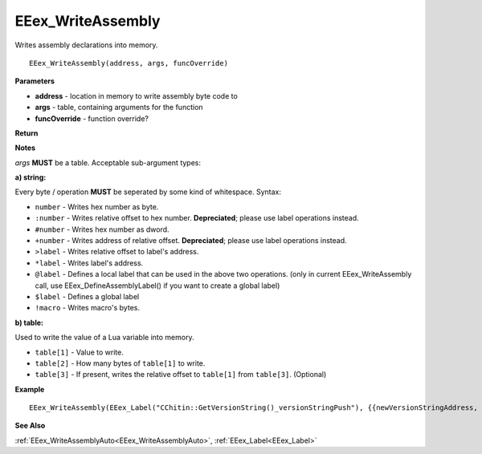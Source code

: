 .. _EEex_WriteAssembly:

===================================
EEex_WriteAssembly 
===================================

Writes assembly declarations into memory.

::

   EEex_WriteAssembly(address, args, funcOverride)



**Parameters**

* **address** - location in memory to write assembly byte code to
* **args** - table, containing arguments for the function
* **funcOverride** - function override?


**Return**

**Notes**

*args* **MUST** be a table. Acceptable sub-argument types:

**a) string:**

Every byte / operation **MUST** be seperated by some kind of whitespace. Syntax:

* ``number`` - Writes hex number as byte.
* ``:number`` - Writes relative offset to hex number. **Depreciated**; please use label operations instead.
* ``#number`` - Writes hex number as dword.
* ``+number`` - Writes address of relative offset. **Depreciated**; please use label operations instead.
* ``>label`` - Writes relative offset to label's address.
* ``*label`` - Writes label's address.
* ``@label`` - Defines a local label that can be used in the above two operations. (only in current EEex_WriteAssembly call, use EEex_DefineAssemblyLabel() if you want to create a global label)
* ``$label`` - Defines a global label
* ``!macro`` - Writes macro's bytes.

**b) table:**

Used to write the value of a Lua variable into memory.

* ``table[1]`` - Value to write.
* ``table[2]`` - How many bytes of ``table[1]`` to write.
* ``table[3]`` - If present, writes the relative offset to ``table[1]`` from ``table[3]``. (Optional)


**Example**

::

   EEex_WriteAssembly(EEex_Label("CChitin::GetVersionString()_versionStringPush"), {{newVersionStringAddress, 4}})

**See Also**

:ref:`EEex_WriteAssemblyAuto<EEex_WriteAssemblyAuto>`, :ref:`EEex_Label<EEex_Label>`

